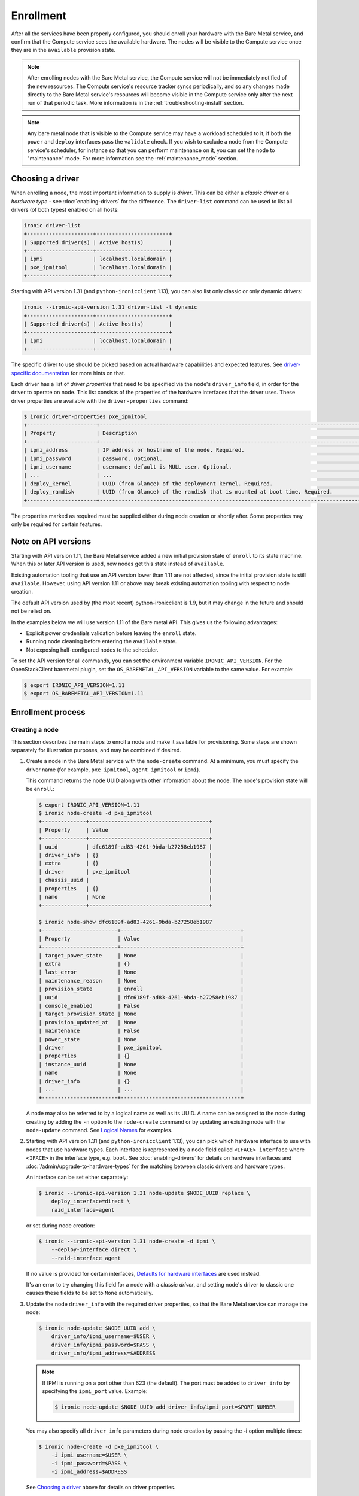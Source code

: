 .. _enrollment:

Enrollment
==========

After all the services have been properly configured, you should enroll your
hardware with the Bare Metal service, and confirm that the Compute service sees
the available hardware. The nodes will be visible to the Compute service once
they are in the ``available`` provision state.

.. note::
   After enrolling nodes with the Bare Metal service, the Compute service
   will not be immediately notified of the new resources. The Compute service's
   resource tracker syncs periodically, and so any changes made directly to the
   Bare Metal service's resources will become visible in the Compute service
   only after the next run of that periodic task.
   More information is in the :ref:`troubleshooting-install` section.

.. note::
   Any bare metal node that is visible to the Compute service may have a
   workload scheduled to it, if both the ``power`` and ``deploy`` interfaces
   pass the ``validate`` check.
   If you wish to exclude a node from the Compute service's scheduler, for
   instance so that you can perform maintenance on it, you can set the node to
   "maintenance" mode.
   For more information see the :ref:`maintenance_mode` section.

Choosing a driver
-----------------

When enrolling a node, the most important information to supply is *driver*.
This can be either a *classic driver* or a *hardware type* - see
:doc:`enabling-drivers` for the difference. The ``driver-list`` command can
be used to list all drivers (of both types) enabled on all hosts:

.. code-block:: console

    ironic driver-list
    +---------------------+-----------------------+
    | Supported driver(s) | Active host(s)        |
    +---------------------+-----------------------+
    | ipmi                | localhost.localdomain |
    | pxe_ipmitool        | localhost.localdomain |
    +---------------------+-----------------------+

Starting with API version 1.31 (and ``python-ironicclient`` 1.13), you can
also list only classic or only dynamic drivers:

.. code-block:: console

    ironic --ironic-api-version 1.31 driver-list -t dynamic
    +---------------------+-----------------------+
    | Supported driver(s) | Active host(s)        |
    +---------------------+-----------------------+
    | ipmi                | localhost.localdomain |
    +---------------------+-----------------------+

The specific driver to use should be picked based on actual hardware
capabilities and expected features. See `driver-specific documentation`_
for more hints on that.

Each driver has a list of *driver properties* that need to be specified via
the node's ``driver_info`` field, in order for the driver to operate on node.
This list consists of the properties of the hardware interfaces that the driver
uses. These driver properties are available with the ``driver-properties``
command:

.. code-block:: console

    $ ironic driver-properties pxe_ipmitool
    +----------------------+-------------------------------------------------------------------------------------------------------------+
    | Property             | Description                                                                                                 |
    +----------------------+-------------------------------------------------------------------------------------------------------------+
    | ipmi_address         | IP address or hostname of the node. Required.                                                               |
    | ipmi_password        | password. Optional.                                                                                         |
    | ipmi_username        | username; default is NULL user. Optional.                                                                   |
    | ...                  | ...                                                                                                         |
    | deploy_kernel        | UUID (from Glance) of the deployment kernel. Required.                                                      |
    | deploy_ramdisk       | UUID (from Glance) of the ramdisk that is mounted at boot time. Required.                                   |
    +----------------------+-------------------------------------------------------------------------------------------------------------+

The properties marked as required must be supplied either during node creation
or shortly after. Some properties may only be required for certain features.

.. _driver-specific documentation: https://docs.openstack.org/ironic/latest/admin/drivers.html

Note on API versions
--------------------

Starting with API version 1.11, the Bare Metal service added a new initial
provision state of ``enroll`` to its state machine. When this or later API
version is used, new nodes get this state instead of ``available``.

Existing automation tooling that use an API version lower than 1.11 are not
affected, since the initial provision state is still ``available``.
However, using API version 1.11 or above may break existing automation tooling
with respect to node creation.

The default API version used by (the most recent) python-ironicclient is 1.9,
but it may change in the future and should not be relied on.

In the examples below we will use version 1.11 of the Bare metal API.
This gives us the following advantages:

* Explicit power credentials validation before leaving the ``enroll`` state.
* Running node cleaning before entering the ``available`` state.
* Not exposing half-configured nodes to the scheduler.

To set the API version for all commands, you can set the environment variable
``IRONIC_API_VERSION``. For the OpenStackClient baremetal plugin, set
the ``OS_BAREMETAL_API_VERSION`` variable to the same value. For example:

.. code-block:: console

    $ export IRONIC_API_VERSION=1.11
    $ export OS_BAREMETAL_API_VERSION=1.11

Enrollment process
------------------

Creating a node
~~~~~~~~~~~~~~~

This section describes the main steps to enroll a node and make it available
for provisioning. Some steps are shown separately for illustration purposes,
and may be combined if desired.

#. Create a node in the Bare Metal service with the ``node-create`` command.
   At a minimum, you must specify the driver name (for example,
   ``pxe_ipmitool``, ``agent_ipmitool`` or ``ipmi``).

   This command returns the node UUID along with other information
   about the node. The node's provision state will be ``enroll``:

   .. code-block:: console

    $ export IRONIC_API_VERSION=1.11
    $ ironic node-create -d pxe_ipmitool
    +--------------+--------------------------------------+
    | Property     | Value                                |
    +--------------+--------------------------------------+
    | uuid         | dfc6189f-ad83-4261-9bda-b27258eb1987 |
    | driver_info  | {}                                   |
    | extra        | {}                                   |
    | driver       | pxe_ipmitool                         |
    | chassis_uuid |                                      |
    | properties   | {}                                   |
    | name         | None                                 |
    +--------------+--------------------------------------+

    $ ironic node-show dfc6189f-ad83-4261-9bda-b27258eb1987
    +------------------------+--------------------------------------+
    | Property               | Value                                |
    +------------------------+--------------------------------------+
    | target_power_state     | None                                 |
    | extra                  | {}                                   |
    | last_error             | None                                 |
    | maintenance_reason     | None                                 |
    | provision_state        | enroll                               |
    | uuid                   | dfc6189f-ad83-4261-9bda-b27258eb1987 |
    | console_enabled        | False                                |
    | target_provision_state | None                                 |
    | provision_updated_at   | None                                 |
    | maintenance            | False                                |
    | power_state            | None                                 |
    | driver                 | pxe_ipmitool                         |
    | properties             | {}                                   |
    | instance_uuid          | None                                 |
    | name                   | None                                 |
    | driver_info            | {}                                   |
    | ...                    | ...                                  |
    +------------------------+--------------------------------------+

   A node may also be referred to by a logical name as well as its UUID.
   A name can be assigned to the node during creating by adding the ``-n``
   option to the ``node-create`` command or by updating an existing node with
   the ``node-update`` command. See `Logical Names`_ for examples.

#. Starting with API version 1.31 (and ``python-ironicclient`` 1.13), you can
   pick which hardware interface to use with nodes that use hardware types.
   Each interface is represented by a node field called ``<IFACE>_interface``
   where ``<IFACE>`` in the interface type, e.g. ``boot``. See
   :doc:`enabling-drivers` for details on hardware interfaces and
   :doc:`/admin/upgrade-to-hardware-types` for the matching between classic
   drivers and hardware types.

   An interface can be set either separately:

   .. code-block:: console

    $ ironic --ironic-api-version 1.31 node-update $NODE_UUID replace \
        deploy_interface=direct \
        raid_interface=agent

   or set during node creation:

   .. code-block:: console

    $ ironic --ironic-api-version 1.31 node-create -d ipmi \
        --deploy-interface direct \
        --raid-interface agent

   If no value is provided for certain interfaces, `Defaults for hardware
   interfaces`_ are used instead.

   It's an error to try changing this field for a node with a *classic driver*,
   and setting node's driver to classic one causes these fields to be set
   to ``None`` automatically.

#. Update the node ``driver_info`` with the required driver properties, so that
   the Bare Metal service can manage the node:

   .. code-block:: console

    $ ironic node-update $NODE_UUID add \
        driver_info/ipmi_username=$USER \
        driver_info/ipmi_password=$PASS \
        driver_info/ipmi_address=$ADDRESS

   .. note::
      If IPMI is running on a port other than 623 (the default). The port must
      be added to ``driver_info`` by specifying the ``ipmi_port`` value.
      Example:

      .. code-block:: console

       $ ironic node-update $NODE_UUID add driver_info/ipmi_port=$PORT_NUMBER

   You may also specify all ``driver_info`` parameters during node
   creation by passing the **-i** option multiple times:

   .. code-block:: console

     $ ironic node-create -d pxe_ipmitool \
         -i ipmi_username=$USER \
         -i ipmi_password=$PASS \
         -i ipmi_address=$ADDRESS

   See `Choosing a driver`_ above for details on driver properties.

#. Specify a deploy kernel and ramdisk compatible with the node's driver,
   for example:

   .. code-block:: console

    $ ironic node-update $NODE_UUID add \
        driver_info/deploy_kernel=$DEPLOY_VMLINUZ_UUID \
        driver_info/deploy_ramdisk=$DEPLOY_INITRD_UUID

   See :doc:`configure-glance-images` for details.

#. You must also inform the Bare Metal service of the network interface cards
   which are part of the node by creating a port with each NIC's MAC address.
   These MAC addresses are passed to the Networking service during instance
   provisioning and used to configure the network appropriately:

   .. code-block:: console

    $ ironic port-create -n $NODE_UUID -a $MAC_ADDRESS

Adding scheduling information
~~~~~~~~~~~~~~~~~~~~~~~~~~~~~

#. Update the node's properties to match the bare metal flavor you created
   when :doc:`configure-nova-flavors`:

   .. code-block:: console

    $ ironic node-update $NODE_UUID add \
        properties/cpus=$CPU_COUNT \
        properties/memory_mb=$RAM_MB \
        properties/local_gb=$DISK_GB \
        properties/cpu_arch=$ARCH

   As above, these can also be specified at node creation by passing the **-p**
   option to ``node-create`` multiple times:

   .. code-block:: console

     $ ironic node-create -d pxe_ipmitool \
         -i ipmi_username=$USER \
         -i ipmi_password=$PASS \
         -i ipmi_address=$ADDRESS \
         -p cpus=$CPU_COUNT \
         -p memory_mb=$RAM_MB \
         -p local_gb=$DISK_GB \
         -p cpu_arch=$ARCH

   These values can also be discovered during `Hardware Inspection`_.

   .. warning::
      The value provided for the ``local_gb`` property must match the size of
      the root device you're going to deploy on. By default
      **ironic-python-agent** picks the smallest disk which is not smaller
      than 4 GiB.

      If you override this logic by using root device hints (see
      :ref:`root-device-hints`), the ``local_gb`` value should match the size
      of picked target disk.

   .. note::
      Properties-based approach to scheduling will eventually be replaced by
      scheduling based on custom resource classes, as explained below and in
      :doc:`configure-nova-flavors`.

#. Assign a *resource class* to the node. Resource classes will be used for
   scheduling bare metal instances in the future. A *resource class* should
   represent a class of hardware in your data center, that roughly corresponds
   to a Compute flavor.

   For example, you may split hardware into three classes:

   #. nodes with a lot of RAM and powerful CPU for computational tasks,
   #. nodes with powerful GPU for OpenCL computing,
   #. smaller nodes for development and testing.

   These would correspond to three resource classes, which you can name
   arbitrary, e.g. ``large-cpu``, ``large-gpu`` and ``small``.

   .. code-block:: console

    $ ironic --ironic-api-version=1.21 node-update $NODE_UUID \
        replace resource_class=$CLASS_NAME

   To use resource classes for scheduling you need to update your flavors as
   described in :doc:`configure-nova-flavors`.

   .. note::
      Scheduling based on resource classes will replace scheduling based on
      properties in the future.

#. If you wish to perform more advanced scheduling of the instances based on
   hardware capabilities, you may add metadata to each node that will be
   exposed to the the Compute scheduler (see: `ComputeCapabilitiesFilter`_).
   A full explanation of this is outside of the scope of this document. It can
   be done through the special ``capabilities`` member of node properties:

   .. code-block:: console

    $ ironic node-update $NODE_UUID add \
        properties/capabilities=key1:val1,key2:val2

   Some capabilities can also be discovered during `Hardware Inspection`_.

Validating node information
~~~~~~~~~~~~~~~~~~~~~~~~~~~

#. To check if Bare Metal service has the minimum information necessary for
   a node's driver to be functional, you may ``validate`` it:

   .. code-block:: console

    $ ironic node-validate $NODE_UUID
    +------------+--------+--------+
    | Interface  | Result | Reason |
    +------------+--------+--------+
    | console    | True   |        |
    | deploy     | True   |        |
    | management | True   |        |
    | power      | True   |        |
    +------------+--------+--------+

   If the node fails validation, each driver interface will return information
   as to why it failed:

   .. code-block:: console

    $ ironic node-validate $NODE_UUID
    +------------+--------+-------------------------------------------------------------------------------------------------------------------------------------+
    | Interface  | Result | Reason                                                                                                                              |
    +------------+--------+-------------------------------------------------------------------------------------------------------------------------------------+
    | console    | None   | not supported                                                                                                                       |
    | deploy     | False  | Cannot validate iSCSI deploy. Some parameters were missing in node's instance_info. Missing are: ['root_gb', 'image_source']        |
    | management | False  | Missing the following IPMI credentials in node's driver_info: ['ipmi_address'].                                                     |
    | power      | False  | Missing the following IPMI credentials in node's driver_info: ['ipmi_address'].                                                     |
    +------------+--------+-------------------------------------------------------------------------------------------------------------------------------------+

   When using the Compute Service with the Bare Metal service, it is safe to
   ignore the deploy interface's validation error due to lack of image
   information. You may continue the enrollment process. This information will
   be set by the Compute Service just before deploying, when an instance is
   requested:

   .. code-block:: console

    $ ironic node-validate $NODE_UUID
    +------------+--------+------------------------------------------------------------------------------------------------------------------------------------------------------------------+
    | Interface  | Result | Reason                                                                                                                                                           |
    +------------+--------+------------------------------------------------------------------------------------------------------------------------------------------------------------------+
    | console    | True   |                                                                                                                                                                  |
    | deploy     | False  | Cannot validate image information for node because one or more parameters are missing from its instance_info. Missing are: ['ramdisk', 'kernel', 'image_source'] |
    | management | True   |                                                                                                                                                                  |
    | power      | True   |                                                                                                                                                                  |
    +------------+--------+------------------------------------------------------------------------------------------------------------------------------------------------------------------+

Making node available for deployment
~~~~~~~~~~~~~~~~~~~~~~~~~~~~~~~~~~~~

In order for nodes to be available for deploying workloads on them, nodes
must be in the ``available`` provision state. To do this, nodes
created with API version 1.11 and above must be moved from the ``enroll`` state
to the ``manageable`` state and then to the ``available`` state.
This section can be safely skipped, if API version 1.10 or earlier is used
(which is the case by default).

After creating a node and before moving it from its initial provision state of
``enroll``, basic power and port information needs to be configured on the node.
The Bare Metal service needs this information because it verifies that it is
capable of controlling the node when transitioning the node from ``enroll`` to
``manageable`` state.

To move a node from ``enroll`` to ``manageable`` provision state:

.. code-block:: console

    $ ironic --ironic-api-version 1.11 node-set-provision-state $NODE_UUID manage
    $ ironic node-show $NODE_UUID
    +------------------------+--------------------------------------------------------------------+
    | Property               | Value                                                              |
    +------------------------+--------------------------------------------------------------------+
    | ...                    | ...                                                                |
    | provision_state        | manageable                                                         | <- verify correct state
    | uuid                   | 0eb013bb-1e4b-4f4c-94b5-2e7468242611                               |
    | ...                    | ...                                                                |
    +------------------------+--------------------------------------------------------------------+

.. note:: Since it is an asynchronous call, the response for
          ``ironic node-set-provision-state`` will not indicate whether the
          transition succeeded or not. You can check the status of the
          operation via ``ironic node-show``. If it was successful,
          ``provision_state`` will be in the desired state. If it failed,
          there will be information in the node's ``last_error``.

When a node is moved from the ``manageable`` to ``available`` provision
state, the node will go through automated cleaning if configured to do so (see
:ref:`configure-cleaning`).

To move a node from ``manageable`` to ``available`` provision state:

.. code-block:: console

    $ ironic --ironic-api-version 1.11 node-set-provision-state $NODE_UUID provide
    $ ironic node-show $NODE_UUID
    +------------------------+--------------------------------------------------------------------+
    | Property               | Value                                                              |
    +------------------------+--------------------------------------------------------------------+
    | ...                    | ...                                                                |
    | provision_state        | available                                                          | < - verify correct state
    | uuid                   | 0eb013bb-1e4b-4f4c-94b5-2e7468242611                               |
    | ...                    | ...                                                                |
    +------------------------+--------------------------------------------------------------------+

For more details on the Bare Metal service's state machine, see the
`state machine <http://docs.openstack.org/ironic/latest/contributor/states.html>`_
documentation.

.. _ComputeCapabilitiesFilter: http://docs.openstack.org/developer/nova/devref/filter_scheduler.html?highlight=computecapabilitiesfilter

Logical names
-------------

A node may also be referred to by a logical name as well as its UUID.
Names can be assigned either during its creation by adding the ``-n``
option to the ``node-create`` command or by updating an existing node with
the ``node-update`` command.

Node names must be unique, and conform to:

- rfc952_
- rfc1123_
- wiki_hostname_

The node is named 'example' in the following examples:

.. code-block:: console

    $ ironic node-create -d agent_ipmitool -n example

or

.. code-block:: console

    $ ironic node-update $NODE_UUID add name=example


Once assigned a logical name, a node can then be referred to by name or
UUID interchangeably:

.. code-block:: console

    $ ironic node-create -d agent_ipmitool -n example
    +--------------+--------------------------------------+
    | Property     | Value                                |
    +--------------+--------------------------------------+
    | uuid         | 71e01002-8662-434d-aafd-f068f69bb85e |
    | driver_info  | {}                                   |
    | extra        | {}                                   |
    | driver       | agent_ipmitool                       |
    | chassis_uuid |                                      |
    | properties   | {}                                   |
    | name         | example                              |
    +--------------+--------------------------------------+

    $ ironic node-show example
    +------------------------+--------------------------------------+
    | Property               | Value                                |
    +------------------------+--------------------------------------+
    | target_power_state     | None                                 |
    | extra                  | {}                                   |
    | last_error             | None                                 |
    | updated_at             | 2015-04-24T16:23:46+00:00            |
    | ...                    | ...                                  |
    | instance_info          | {}                                   |
    +------------------------+--------------------------------------+

.. _rfc952: http://tools.ietf.org/html/rfc952
.. _rfc1123: http://tools.ietf.org/html/rfc1123
.. _wiki_hostname: http://en.wikipedia.org/wiki/Hostname

.. _hardware_interfaces_defaults:

Defaults for hardware interfaces
--------------------------------

For *classic drivers* all hardware interface implementations (except for the
*network interface*) are hardcoded and cannot be changed.
For *hardware types*, users can request one of enabled implementations when
creating or updating a node as explained in `Creating a node`_.

When no value is provided for a certain interface when creating a node, or
changing a node's hardware type, the default value is used. You can use
the driver details command to list the current enabled and default
interfaces for a hardware type (for your deployment):

.. code-block:: console

    $ openstack --os-baremetal-api-version 1.31 baremetal driver show ipmi
    +-------------------------------+----------------+
    | Field                         | Value          |
    +-------------------------------+----------------+
    | default_boot_interface        | pxe            |
    | default_console_interface     | no-console     |
    | default_deploy_interface      | iscsi          |
    | default_inspect_interface     | no-inspect     |
    | default_management_interface  | ipmitool       |
    | default_network_interface     | flat           |
    | default_power_interface       | ipmitool       |
    | default_raid_interface        | no-raid        |
    | default_vendor_interface      | no-vendor      |
    | enabled_boot_interfaces       | pxe            |
    | enabled_console_interfaces    | no-console     |
    | enabled_deploy_interfaces     | iscsi, direct  |
    | enabled_inspect_interfaces    | no-inspect     |
    | enabled_management_interfaces | ipmitool       |
    | enabled_network_interfaces    | flat, noop     |
    | enabled_power_interfaces      | ipmitool       |
    | enabled_raid_interfaces       | no-raid, agent |
    | enabled_vendor_interfaces     | no-vendor      |
    | hosts                         | ironic-host-1  |
    | name                          | ipmi           |
    | type                          | dynamic        |
    +-------------------------------+----------------+

The defaults are calculated as follows:

#. If the ``default_<IFACE>_interface`` configuration option (where
   ``<IFACE>`` is the interface name) is set, its value is used as the default.

   If this implementation is not compatible with the node's hardware type,
   an error is returned to a user. An explicit value has to be provided
   for the node's ``<IFACE>_interface`` field in this case.

#. Otherwise, the first supported implementation that is enabled by an
   operator is used as the default.

   A list of supported implementations is calculated by taking the intersection
   between the implementations supported by the node's hardware type and
   implementations enabled by the ``enabled_<IFACE>_interfaces`` option (where
   ``<IFACE>`` is the interface name). The calculation preserves the order
   of items, as provided by the hardware type.

   If the list of supported implementations is not empty, the first one is
   used.  Otherwise, an error is returned to a user. In this case, an explicit
   value has to be provided for the ``<IFACE>_interface`` field.

See :doc:`enabling-drivers` for more details on configuration.

Example
~~~~~~~

Consider the following configuration (shortened for simplicity):

.. code-block:: ini

    [DEFAULT]
    enabled_hardware_types = ipmi,redfish
    enabled_console_interfaces = no-console,ipmitool-shellinabox
    enabled_deploy_interfaces = iscsi,direct
    enabled_management_interfaces = ipmitool,redfish
    enabled_power_interfaces = ipmitool,redfish
    default_deploy_interface = direct

A new node is created with the ``ipmi`` driver and no interfaces specified:

.. code-block:: console

    $ export IRONIC_API_VERSION=1.31
    $ ironic node-create -d ipmi
    +--------------+--------------------------------------+
    | Property     | Value                                |
    +--------------+--------------------------------------+
    | uuid         | dfc6189f-ad83-4261-9bda-b27258eb1987 |
    | driver_info  | {}                                   |
    | extra        | {}                                   |
    | driver       | ipmi                                 |
    | chassis_uuid |                                      |
    | properties   | {}                                   |
    | name         | None                                 |
    +--------------+--------------------------------------+

Then the defaults for the interfaces that will be used by the node in this
example are calculated as follows:

deploy
    An explicit value of ``direct`` is provided for
    ``default_deploy_interface``, so it is used.
power
    No default is configured. The ``ipmi`` hardware type supports only
    ``ipmitool`` power. The intersection between supported power
    interfaces and values provided in the ``enabled_power_interfaces``
    option has only one item: ``ipmitool``. It is used.
console
    No default is configured. The ``ipmi`` hardware type supports the following
    console interfaces: ``ipmitool-socat``, ``ipmitool-shellinabox`` and
    ``no-console`` (in this order). Of these three, only two are enabled:
    ``no-console`` and ``ipmitool-shellinabox`` (order does not matter). The
    intersection contains ``ipmitool-shellinabox`` and ``no-console``.
    The first item is used, and it is ``ipmitool-shellinabox``.
management
    Following the same calculation as *power*, the ``ipmitool`` management
    interface is used.

Hardware Inspection
-------------------

The Bare Metal service supports hardware inspection that simplifies enrolling
nodes - please see `inspection`_ for details.

.. _`inspection`: http://docs.openstack.org/ironic/latest/admin/inspection.html

Tenant Networks and Port Groups
-------------------------------

See `Multitenancy in Bare Metal service`_ and
`Port groups configuration in Bare Metal service`_.

.. _`Multitenancy in Bare Metal service`: http://docs.openstack.org/ironic/latest/admin/multitenancy.html
.. _`Port groups configuration in Bare Metal service`: http://docs.openstack.org/ironic/latest/admin/portgroups.html
